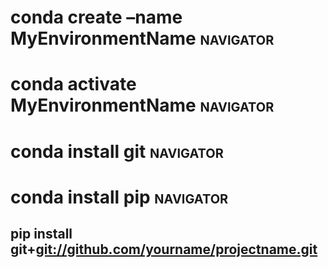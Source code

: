 * conda create --name MyEnvironmentName                           :navigator:
:PROPERTIES:
:REFERENCE: https://medium.com/i-want-to-be-the-very-best/installing-packages-from-github-with-conda-commands-ebf10de396f4
:ADDED_DATE: <2022-10-12 Wed 11:13>
:END:
* conda activate MyEnvironmentName                                :navigator:
:PROPERTIES:
:REFERENCE: https://medium.com/i-want-to-be-the-very-best/installing-packages-from-github-with-conda-commands-ebf10de396f4
:ADDED_DATE: <2022-10-12 Wed 11:13>
:END:
* conda install git                                               :navigator:
:PROPERTIES:
:REFERENCE: https://medium.com/i-want-to-be-the-very-best/installing-packages-from-github-with-conda-commands-ebf10de396f4
:ADDED_DATE: <2022-10-12 Wed 11:13>
:END:
* conda install pip                                               :navigator:
:PROPERTIES:
:REFERENCE: https://medium.com/i-want-to-be-the-very-best/installing-packages-from-github-with-conda-commands-ebf10de396f4
:ADDED_DATE: <2022-10-12 Wed 11:13>
:END:
** pip install git+git://github.com/yourname/projectname.git
:PROPERTIES:
:REFERENCE: https://medium.com/i-want-to-be-the-very-best/installing-packages-from-github-with-conda-commands-ebf10de396f4
:ADDED_DATE: <2022-10-12 Wed 11:13>
:END:
